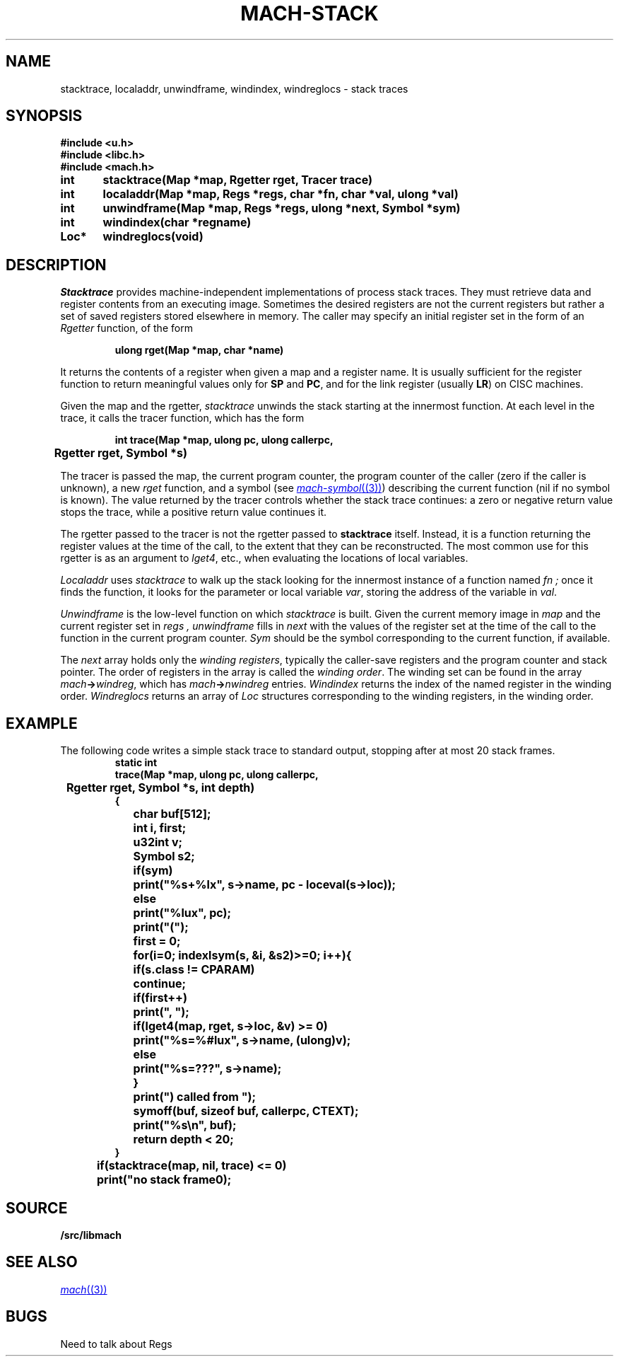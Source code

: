 .TH MACH-STACK 3
.SH NAME
stacktrace, localaddr, unwindframe, windindex, windreglocs \- stack traces
.SH SYNOPSIS
.B #include <u.h>
.br
.B #include <libc.h>
.br
.B #include <mach.h>
.PP
.ft B
.ta \w'\fBxxxxxx'u +\w'\fBxxxxxx'u
int	stacktrace(Map *map, Rgetter rget, Tracer trace)
.PP
.ft B
int	localaddr(Map *map, Regs *regs, char *fn, char *val, ulong *val)
.PP
.ft B
int	unwindframe(Map *map, Regs *regs, ulong *next, Symbol *sym)
.PP
.ft B
int	windindex(char *regname)
.PP
.ft B
Loc*	windreglocs(void)
.SH DESCRIPTION
.I Stacktrace
provides machine-independent
implementations of process stack traces.
They must retrieve data and register contents from an executing
image.  Sometimes the desired registers are not the current
registers but rather a set of saved registers stored elsewhere
in memory.
The caller may specify an initial register set in the form of an
.I Rgetter
function, of the form
.PP
.RS
.B "ulong rget(Map *map, char *name)
.RE
.PP
It returns the contents of a register when given a map
and a register name.
It is usually sufficient for the register function
to return meaningful values only for 
.BR SP
and
.BR PC ,
and for the link register
(usually
.BR LR )
on CISC machines.
.PP
Given the map and the rgetter,
.I stacktrace
unwinds the stack starting at the innermost function.
At each level in the trace, it calls the tracer function, which has the form
.PP
.RS
.B "int trace(Map *map, ulong pc, ulong callerpc,
.br
.B "	Rgetter rget, Symbol *s)
.RE
.PP
The tracer is passed the map, the current program counter,
the program counter of the caller (zero if the caller is unknown),
a new
.I rget
function, and a symbol 
(see
.MR mach-symbol (3) )
describing the current function
(nil if no symbol is known).
The value returned by the tracer
controls whether the stack trace continues:
a zero or negative return value stops the trace,
while a positive return value continues it.
.PP
The rgetter passed to the tracer is not the rgetter
passed to
.B stacktrace
itself.
Instead, it is a function returning the register values
at the time of the call, to the extent that they can be
reconstructed.
The most common use for this rgetter
is as an argument to
.IR lget4 ,
etc., when evaluating the locations of local variables.
.PP
.I Localaddr
uses
.I stacktrace
to walk up the stack looking for the innermost instance of a function named
.I fn ;
once it finds the function,
it looks for the parameter or local variable
.IR var ,
storing the address of the variable in
.IR val .
.PP
.I Unwindframe
is the low-level function on which
.I stacktrace
is built.
Given the current memory image in
.I map
and the current register set in
.I regs ,
.I unwindframe
fills in
.I next
with the values of the register set 
at the time of the call to the function in the current program counter.
.I Sym
should be the symbol corresponding to the current function,
if available.
.PP
The
.I next
array holds only the
.IR "winding registers" ,
typically the caller-save registers and the program counter and stack pointer.
The order of registers in the array is called the
.IR "winding order" .
The winding set can be found in the array
.IB mach -> windreg \fR,
which has
.IB mach -> nwindreg
entries.
.I Windindex
returns the index of the named register
in the winding order.
.I Windreglocs
returns an array of
.I Loc
structures corresponding to the winding registers,
in the winding order.
.SH EXAMPLE
The following code writes a simple stack trace to standard output,
stopping after at most 20 stack frames.
.RS
.ft B
.nf
.ta \w'xxxx'u +\w'xxxx'u +\w'xxxx'u +\w'xxxx'u +\w'xxxx'u
static int
trace(Map *map, ulong pc, ulong callerpc,
	Rgetter rget, Symbol *s, int depth)
{
	char buf[512];
	int i, first;
	u32int v;
	Symbol s2;

	if(sym)
		print("%s+%lx", s->name, pc - loceval(s->loc));
	else
		print("%lux", pc);
	print("(");
	first = 0;
	for(i=0; indexlsym(s, &i, &s2)>=0; i++){
		if(s.class != CPARAM)
			continue;
		if(first++)
			print(", ");
		if(lget4(map, rget, s->loc, &v) >= 0)
			print("%s=%#lux", s->name, (ulong)v);
		else
			print("%s=???", s->name);
	}
	print(") called from ");
	symoff(buf, sizeof buf, callerpc, CTEXT);
	print("%s\en", buf);
	return depth < 20;
}

	if(stacktrace(map, nil, trace) <= 0)
		print("no stack frame\n");
.RE
.SH SOURCE
.B \*9/src/libmach
.SH SEE ALSO
.MR mach (3)
.SH BUGS
Need to talk about Regs
